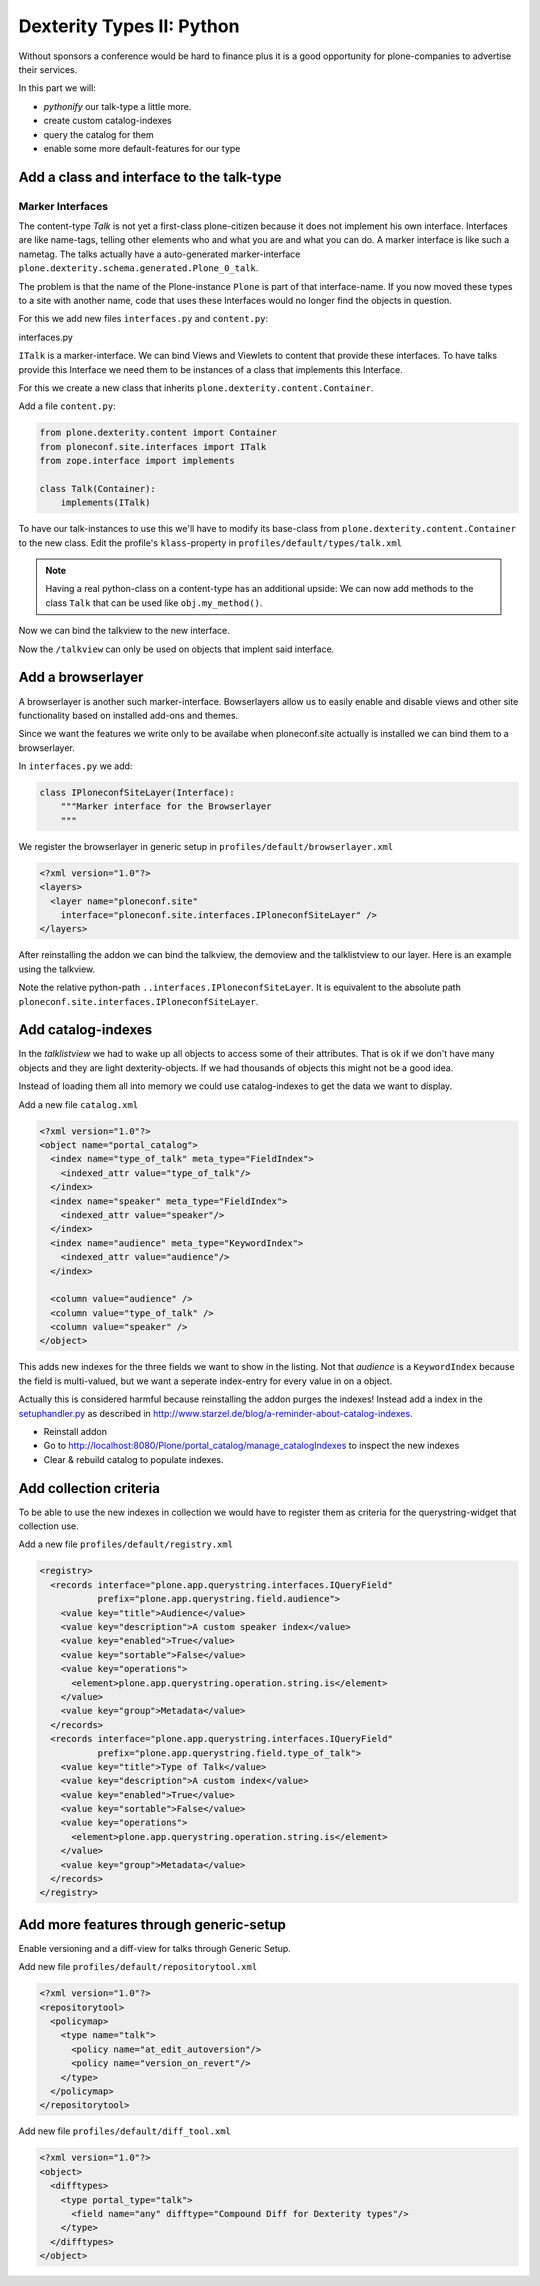 Dexterity Types II: Python
==========================

Without sponsors a conference would be hard to finance plus it is a good opportunity for plone-companies to advertise their services.

In this part we will:

* *pythonify* our talk-type a little more.
* create custom catalog-indexes
* query the catalog for them
* enable some more default-features for our type


Add a class and interface to the talk-type
------------------------------------------

Marker Interfaces
+++++++++++++++++

The content-type `Talk` is not yet a first-class plone-citizen because it does not implement his own interface. Interfaces are like name-tags, telling other elements who and what you are and what you can do. A marker interface is like such a nametag. The talks actually have a auto-generated marker-interface ``plone.dexterity.schema.generated.Plone_0_talk``.

The problem is that the name of the Plone-instance ``Plone`` is part of that interface-name. If you now moved these types to a site with another name, code that uses these Interfaces would no longer find the objects in question.

For this we add new files ``ìnterfaces.py`` and ``content.py``:

interfaces.py

.. code-block:: python
    :linenos:

    class ITalk(Interface):
        """Marker interface for Talks
        """

``ITalk`` is a marker-interface. We can bind Views and Viewlets to content that provide these interfaces. To have talks provide this Interface we need them to be instances of a class that implements this Interface.

For this we create a new class that inherits ``plone.dexterity.content.Container``.

Add a file ``content.py``:

.. code-block:: python

    from plone.dexterity.content import Container
    from ploneconf.site.interfaces import ITalk
    from zope.interface import implements

    class Talk(Container):
        implements(ITalk)


To have our talk-instances to use this we'll have to modify its base-class from ``plone.dexterity.content.Container`` to the new class. Edit the profile's ``klass``-property in ``profiles/default/types/talk.xml``

.. code-block:: xml
    :linenos:
    :emphasize-lines: 3

    <property name="default_view_fallback">False</property>
    <property name="add_permission">cmf.AddPortalContent</property>
    <property name="klass">ploneconf.site.content.Talk</property>
    <property name="behaviors">
      <element value="plone.app.dexterity.behaviors.metadata.IDublinCore"/>
      <element value="plone.app.content.interfaces.INameFromTitle"/>
    </property>

.. note::

  Having a real python-class on a content-type has an additional upside: We can now add methods to the class ``Talk`` that can be used like ``obj.my_method()``.

Now we can bind the talkview to the new interface.

.. code-block:: xml
    :emphasize-lines: 3

    <browser:page
      name="talklistview"
      for="ploneconf.talk.interfaces.ITalk"
      layer="*"
      class=".views.TalkListView"
      template="templates/talklistview.pt"
      permission="zope2.View"
      />

Now the ``/talkview`` can only be used on objects that implent said interface.


Add a browserlayer
------------------

A browserlayer is another such marker-interface. Bowserlayers allow us to easily enable and disable views and other site functionality based on installed add-ons and themes.

Since we want the features we write only to be availabe when ploneconf.site actually is installed we can bind them to a browserlayer.

In ``interfaces.py`` we add:

.. code-block:: python

    class IPloneconfSiteLayer(Interface):
        """Marker interface for the Browserlayer
        """

We register the browserlayer in generic setup in ``profiles/default/browserlayer.xml``

.. code-block:: xml

    <?xml version="1.0"?>
    <layers>
      <layer name="ploneconf.site"
        interface="ploneconf.site.interfaces.IPloneconfSiteLayer" />
    </layers>

After reinstalling the addon we can bind the talkview, the demoview and the talklistview to our layer. Here is an example using the talkview.

.. code-block:: xml
    :emphasize-lines: 4

    <browser:page
      name="talklistview"
      for="ploneconf.talk.interfaces.ITalk"
      layer="..interfaces.IPloneconfSiteLayer"
      class=".views.TalkListView"
      template="templates/talklistview.pt"
      permission="zope2.View"
      />

Note the relative python-path ``..interfaces.IPloneconfSiteLayer``. It is equivalent to the absolute path ``ploneconf.site.interfaces.IPloneconfSiteLayer``.

.. seealso::

    http://docs.plone.org/develop/plone/views/layers.html


Add catalog-indexes
-------------------

In the `talklistview` we had to wake up all objects to access some of their attributes. That is ok if we don't have many objects and they are light dexterity-objects. If we had thousands of objects this might not be a good idea.

Instead of loading them all into memory we could use catalog-indexes to get the data we want to display.

Add a new file ``catalog.xml``

.. code-block:: xml

    <?xml version="1.0"?>
    <object name="portal_catalog">
      <index name="type_of_talk" meta_type="FieldIndex">
        <indexed_attr value="type_of_talk"/>
      </index>
      <index name="speaker" meta_type="FieldIndex">
        <indexed_attr value="speaker"/>
      </index>
      <index name="audience" meta_type="KeywordIndex">
        <indexed_attr value="audience"/>
      </index>

      <column value="audience" />
      <column value="type_of_talk" />
      <column value="speaker" />
    </object>

This adds new indexes for the three fields we want to show in the listing. Not that *audience* is a ``KeywordIndex`` because the field is multi-valued, but we want a seperate index-entry for every value in on a object.

Actually this is considered harmful because reinstalling the addon purges the indexes! Instead add a index in the `setuphandler.py <http://docs.plone.org/develop/addons/components/genericsetup.html#custom-installer-code-setuphandlers-py>`_ as described in http://www.starzel.de/blog/a-reminder-about-catalog-indexes.

* Reinstall addon
* Go to http://localhost:8080/Plone/portal_catalog/manage_catalogIndexes to inspect the new indexes
* Clear & rebuild catalog to populate indexes.

.. seealso::

    http://docs.plone.org/develop/plone/searching_and_indexing/indexing.html


Add collection criteria
-----------------------

To be able to use the new indexes in collection we would have to register them as criteria for the querystring-widget that collection use.

Add a new file ``profiles/default/registry.xml``

.. code-block:: xml

    <registry>
      <records interface="plone.app.querystring.interfaces.IQueryField"
               prefix="plone.app.querystring.field.audience">
        <value key="title">Audience</value>
        <value key="description">A custom speaker index</value>
        <value key="enabled">True</value>
        <value key="sortable">False</value>
        <value key="operations">
          <element>plone.app.querystring.operation.string.is</element>
        </value>
        <value key="group">Metadata</value>
      </records>
      <records interface="plone.app.querystring.interfaces.IQueryField"
               prefix="plone.app.querystring.field.type_of_talk">
        <value key="title">Type of Talk</value>
        <value key="description">A custom index</value>
        <value key="enabled">True</value>
        <value key="sortable">False</value>
        <value key="operations">
          <element>plone.app.querystring.operation.string.is</element>
        </value>
        <value key="group">Metadata</value>
      </records>
    </registry>

.. seealso::

  http://docs.plone.org/develop/plone/functionality/collections.html#add-new-collection-criteria-new-style-plone-app-collection-installed


Add more features through generic-setup
---------------------------------------

Enable versioning and a diff-view for talks through Generic Setup.

Add new file ``profiles/default/repositorytool.xml``

.. code-block:: xml

    <?xml version="1.0"?>
    <repositorytool>
      <policymap>
        <type name="talk">
          <policy name="at_edit_autoversion"/>
          <policy name="version_on_revert"/>
        </type>
      </policymap>
    </repositorytool>


Add new file ``profiles/default/diff_tool.xml``

.. code-block:: xml

    <?xml version="1.0"?>
    <object>
      <difftypes>
        <type portal_type="talk">
          <field name="any" difftype="Compound Diff for Dexterity types"/>
        </type>
      </difftypes>
    </object>

